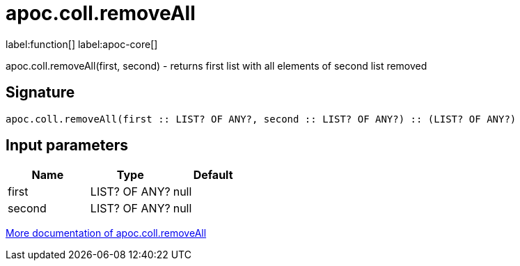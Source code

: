 ////
This file is generated by DocsTest, so don't change it!
////

= apoc.coll.removeAll
:description: This section contains reference documentation for the apoc.coll.removeAll function.

label:function[] label:apoc-core[]

[.emphasis]
apoc.coll.removeAll(first, second) - returns first list with all elements of second list removed

== Signature

[source]
----
apoc.coll.removeAll(first :: LIST? OF ANY?, second :: LIST? OF ANY?) :: (LIST? OF ANY?)
----

== Input parameters
[.procedures, opts=header]
|===
| Name | Type | Default 
|first|LIST? OF ANY?|null
|second|LIST? OF ANY?|null
|===

xref::data-structures/collection-list-functions.adoc[More documentation of apoc.coll.removeAll,role=more information]

